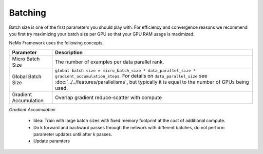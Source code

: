 .. _batching:

Batching
--------

Batch size is one of the first parameters you should play with. For efficiency and convergence reasons we recommend you first try maximizing your batch size per GPU so that your GPU RAM usage is maximized.

NeMo Framework uses the following concepts.

===========================  ==================================================================================================================================
Parameter                    Description
===========================  ==================================================================================================================================
Micro Batch Size             The number of examples per data parallel rank.
Global Batch Size            ``global batch size = micro_batch_size * data_parallel_size * gradient_accumulation_steps``. For details on ``data_parallel_size`` see :doc:`../../features/parallelisms`, but typically it is equal to the number of GPUs being used.
Gradient Accumulation        Overlap gradient reduce-scatter with compute
===========================  ==================================================================================================================================


*Gradient Accumulation*

    * Idea: Train with large batch sizes with fixed memory footprint at the cost of additional compute.
    * Do k forward and backward passes through the network with different batches, do not perform parameter updates until after k passes.
    * Update paramters

